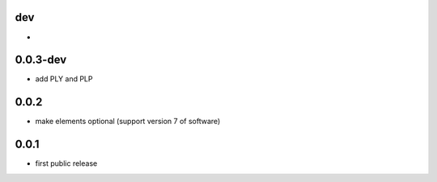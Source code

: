 dev
---

*

0.0.3-dev
-------------

* add PLY and PLP 

0.0.2
-------------------

* make elements optional (support version 7 of software)

0.0.1
-----

* first public release
  
